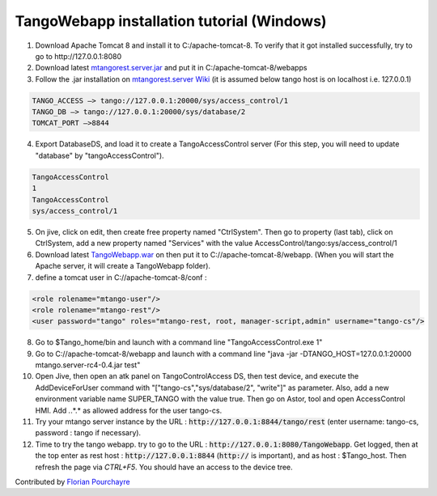 TangoWebapp installation tutorial (Windows)
===========================================

1. Download Apache Tomcat 8 and install it to C:/apache-tomcat-8. To verify that it got installed successfully, try to go to http://127.0.0.1:8080

2. Download latest `mtangorest.server.jar <https://bitbucket.org/hzgwpn/mtangorest.server/downloads/>`_ and put it in C:/apache-tomcat-8/webapps

3. Follow the .jar installation on `mtangorest.server Wiki <https://bitbucket.org/hzgwpn/mtangorest.server/wiki/Home>`_ (it is assumed below tango host is on localhost i.e. 127.0.0.1)

.. code-block:: console
        
    TANGO_ACCESS –> tango://127.0.0.1:20000/sys/access_control/1
    TANGO_DB –> tango://127.0.0.1:20000/sys/database/2
    TOMCAT_PORT –>8844

4. Export DatabaseDS, and load it to create a TangoAccessControl server (For this step, you will need to update "database" by "tangoAccessControl").

.. code-block:: console
        
    TangoAccessControl
    1
    TangoAccessControl
    sys/access_control/1
   

5. On jive, click on edit, then create free property named "CtrlSystem". Then go to property (last tab), click on CtrlSystem, add a new property named "Services" with the value AccessControl/tango:sys/access_control/1

6. Download latest `TangoWebapp.war <https://github.com/tango-controls/tango-webapp/releases>`_ on  then put it to C://apache-tomcat-8/webapp. (When you will start the Apache server, it will create a TangoWebapp folder).

7. define a tomcat user in C://apache-tomcat-8/conf :

.. code-block:: console
    
    <role rolename="mtango-user"/>
    <role rolename="mtango-rest"/>
    <user password="tango" roles="mtango-rest, root, manager-script,admin" username="tango-cs"/>

8. Go to $Tango_home/bin and launch with a command line "TangoAccessControl.exe 1"

9. Go to C://apache-tomcat-8/webapp and launch with a command line "java -jar -DTANGO_HOST=127.0.0.1:20000 mtango.server-rc4-0.4.jar test"

10. Open Jive, then open an atk panel on TangoControlAccess DS, then test device, and execute the AddDeviceForUser command with "["tango-cs","sys/database/2", "write"]" as parameter. Also, add a new environment variable name SUPER_TANGO with the value true. Then go on Astor, tool and open AccessControl HMI. Add *.*.*.* as allowed address for the user tango-cs.

11. Try your mtango server instance by the URL : :code:`http://127.0.0.1:8844/tango/rest` (enter username: tango-cs, password : tango if necessary).

12. Time to try the tango webapp. try to go to the URL : :code:`http://127.0.0.1:8080/TangoWebapp`. Get logged, then at the top enter as rest host : :code:`http://127.0.0.1:8844` (:code:`http://` is important), and as host : $Tango_host. Then refresh the page via `CTRL+F5`. You should have an access to the device tree.

Contributed by `Florian Pourchayre <http://www.tango-controls.org/account/sign-in/?next=/community/members/fpourchayre>`_
